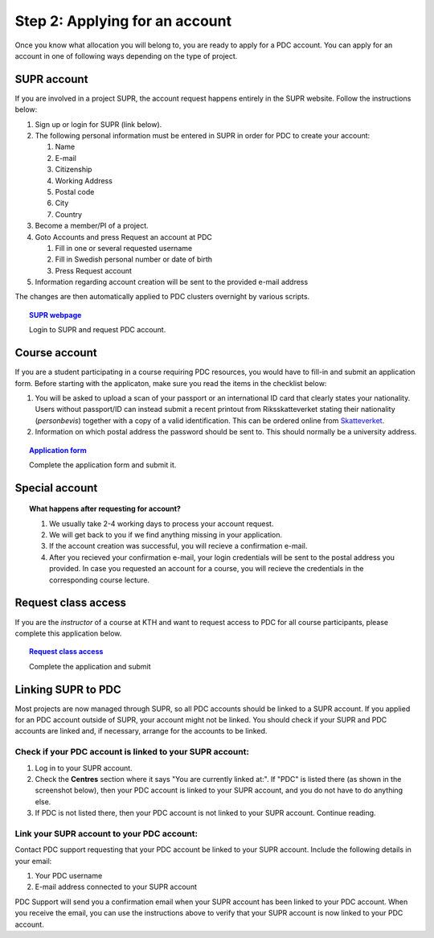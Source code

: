 .. index:: get_account
.. _get_account:

Step 2: Applying for an account
===============================

.. TODO: Apply for PDC account
.. TODO: hyperlink to 'time allocation' basics

Once you know what allocation you will belong to, you are ready to apply for a PDC account.
You can apply for an account in one of following ways depending on the type of project.


.. _supr_account:

SUPR account
------------

If you are involved in a project SUPR, the account request happens entirely in the SUPR website. Follow the instructions below:

#. Sign up or login for SUPR (link below).
#. The following personal information must be entered in SUPR in order for PDC to create your account:

   #. Name
   #. E-mail
   #. Citizenship
   #. Working Address
   #. Postal code
   #. City
   #. Country
   
#. Become a member/PI of a project.
#. Goto Accounts and press Request an account at PDC

   #. Fill in one or several requested username
   #. Fill in Swedish personal number or date of birth
   #. Press Request account

#. Information regarding account creation will be sent to the provided e-mail address

The changes are then automatically applied to PDC clusters overnight by various scripts.

.. topic:: `SUPR webpage <https://supr.snic.se>`_

   Login to SUPR and request PDC account.

.. _course_account:

Course account
--------------

If you are a student participating in a course requiring PDC resources, you would have to fill-in and submit an application form. 
Before starting with the applicaton, make sure you read the items in the checklist below:

#. You will be asked to upload a scan of your passport or an international ID card that clearly states your nationality. 
   Users without passport/ID can instead submit a recent printout from Riksskatteverket stating their nationality (*personbevis*) 
   together with a copy of a valid identification. This can be ordered online from `Skatteverket <www.skatteverket.se>`_.
#. Information on which postal address the password should be sent to. This should normally be a university address.

.. topic:: `Application form <https://www.pdc.kth.se/support/accounts/user/acc-application/usage-rules>`_

   Complete the application form and submit it.

.. seealso:: **Nationality: Why do we bother?**
             
   If you are concerned with what we do with your nationality information or why was ask, we at PDC do not care what nationality you have. 
   Unfortunately, some of the computer vendors and states where these computers are manufactured do care.
   Therefore we have to restrict citizens of a small number of nationalities (there is a list which is updated now and then) 
   access to whole or part of our facilities.

.. We should state what vendors ask.
.. We should state what those countries are!   
    
Special account
---------------

.. TODO
.. If you belong to an industry (SCANIA,..), or a project (XENON,), or course (PDC Summer School, PRACE School) that requires PDC resources, fill-in the form with


.. topic:: **What happens after requesting for account?**	   
	   
   #. We usually take 2-4 working days to process your account request.
   #. We will get back to you if we find anything missing in your application.
   #. If the account creation was successful, you will recieve a confirmation e-mail.
   #. After you recieved your confirmation e-mail, your login credentials will be sent to the postal address you provided. 
      In case you requested an account for a course, you will recieve the credentials in the corresponding course lecture.


Request class access
--------------------

If you are the *instructor* of a course at KTH and want to request access to PDC for all course participants,
please complete this application below.

.. topic:: `Request class access <https://www.pdc.kth.se/support/accounts/class-new/request-class-access>`_

   Complete the application and submit
	   
	   
.. _link_supr_pdc:
   
Linking SUPR to PDC
-------------------

Most projects are now managed through SUPR, so all PDC accounts should be linked to a SUPR account.
If you applied for an PDC account outside of SUPR, your account might not be linked.
You should check if your SUPR and PDC accounts are linked and, if necessary, arrange for the accounts to be linked.

Check if your PDC account is linked to your SUPR account:
^^^^^^^^^^^^^^^^^^^^^^^^^^^^^^^^^^^^^^^^^^^^^^^^^^^^^^^^^

#. Log in to your SUPR account.
#. Check the **Centres** section where it says "You are currently linked at:". 
   If "PDC" is listed there (as shown in the screenshot below), then your PDC account is linked to your SUPR account, 
   and you do not have to do anything else.
#. If PDC is not listed there, then your PDC account is not linked to your SUPR account. Continue reading.

Link your SUPR account to your PDC account:
^^^^^^^^^^^^^^^^^^^^^^^^^^^^^^^^^^^^^^^^^^^

Contact PDC support requesting that your PDC account be linked to your SUPR account. Include the following details in your email:

#. Your PDC username
#. E-mail address connected to your SUPR account

PDC Support will send you a confirmation email when your SUPR account has been linked to your PDC account.
When you receive the email, you can use the instructions above to verify that your SUPR account is now linked to your PDC account.
